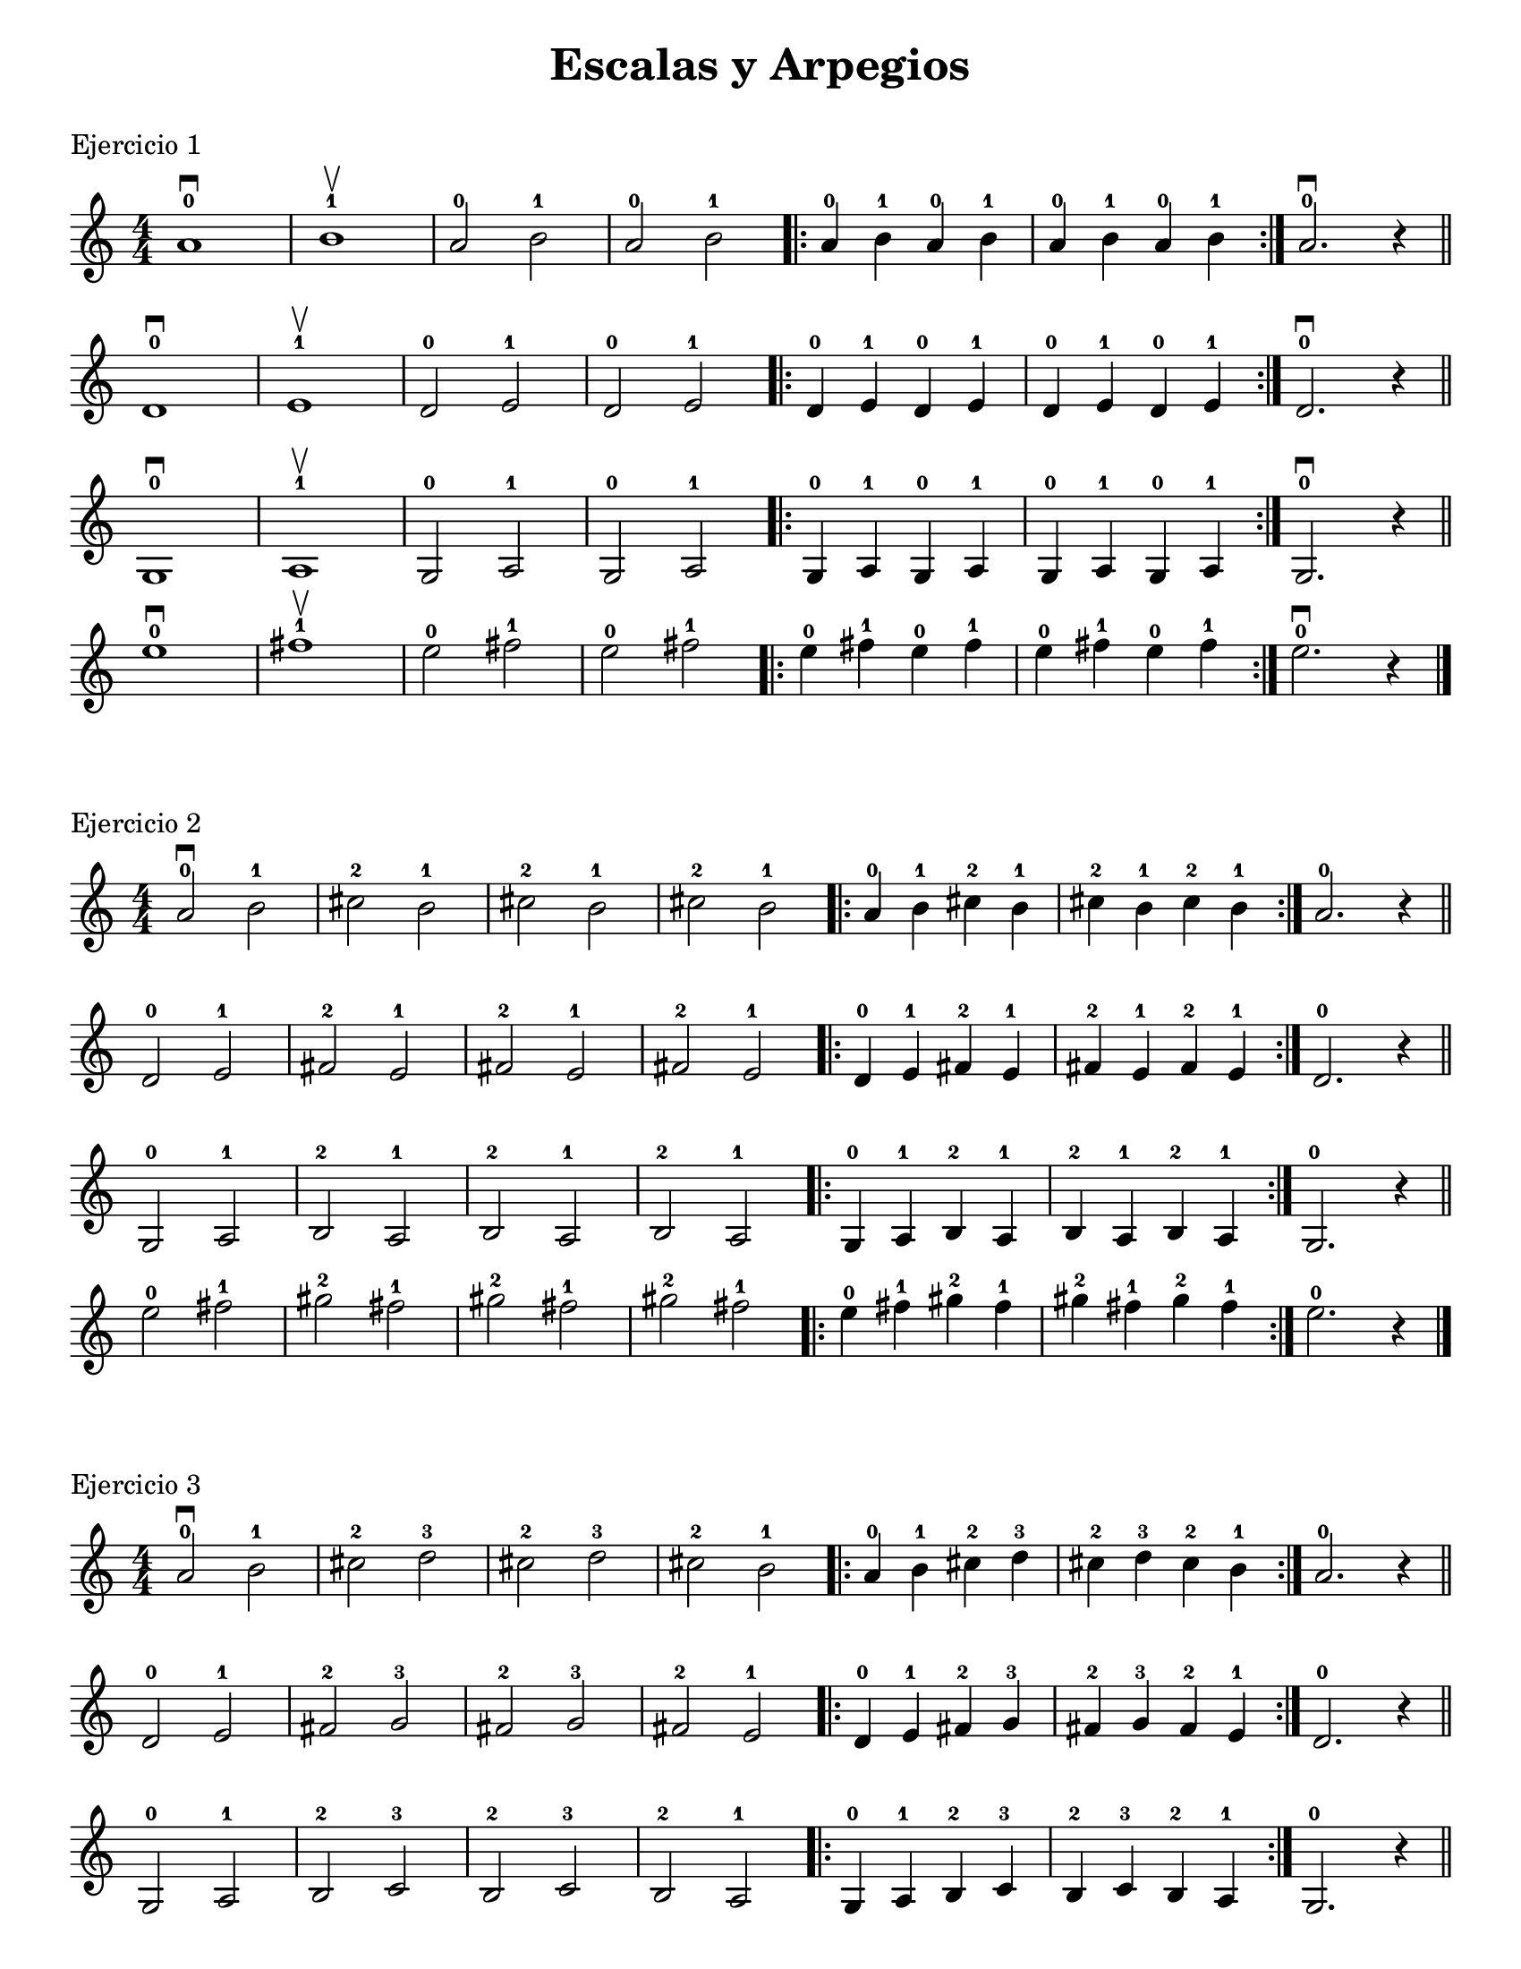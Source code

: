 \version "2.22.2"

ejercicioUno = 
\relative c'{
   \override Score.BarNumber.break-visibility = ##(#f #f #f)
 \numericTimeSignature
  \time 4/4
  a'1-0 \downbow b-1 \upbow a2-0 b-1 a-0 b-1 \repeat volta 2 {a4-0 b-1 a-0 b-1 a-0 b-1 a-0 b-1} a2.-0 \downbow r4 \bar "||" \break
  d,1-0 \downbow e-1 \upbow d2-0 e-1 d-0 e-1 \repeat volta 2 {d4-0 e-1 d-0 e-1 d-0 e-1 d-0 e-1} d2.-0 \downbow r4 \bar "||" \break
  g,1-0 \downbow a-1 \upbow g2-0 a-1 g-0 a-1 \repeat volta 2 {g4-0 a-1 g-0 a-1 g-0 a-1 g-0 a-1} g2.-0 \downbow r4 \bar "||" \break
  e''1-0 \downbow fis-1 \upbow e2-0 fis-1 e-0 fis-1 \repeat volta 2 {e4-0 fis-1 e-0 fis-1 e-0 fis-1 e-0 fis-1} e2.-0 \downbow r4 \bar "|." \break
}


ejercicioDos = 
\relative c' {
  \override Score.BarNumber.break-visibility = ##(#f #f #f)
  \numericTimeSignature
  \time 4/4
  a'2-0 \downbow b-1 cis-2 b-1 cis-2 b-1 cis-2 b-1 \repeat volta 2 {a4-0 b-1 cis-2 b-1 cis-2 b-1 cis-2 b-1} a2.-0 r4 \bar "||" \break
  d,2-0  e-1 fis-2 e-1 fis-2 e-1 fis-2 e-1 \repeat volta 2 {d4-0 e-1 fis-2 e-1 fis-2 e-1 fis-2 e-1 } d2.-0 r4 \bar "||" \break
  g,2-0  a-1 b-2 a-1 b-2 a-1 b-2 a-1 \repeat volta 2 {g4-0 a-1 b-2 a-1 b-2 a-1 b-2 a-1} g2.-0 r4 \bar "||" \break
  e''2-0 fis-1 gis-2 fis-1 gis-2 fis-1 gis-2 fis-1 \repeat volta 2 {e4-0 fis-1 gis-2 fis-1 gis-2 fis-1 gis-2 fis-1} e2.-0 r4 \bar "|." \break
  
}

ejercicioTres = 
\relative c' {
  \override Score.BarNumber.break-visibility = ##(#f #f #f)
  \numericTimeSignature
  \time 4/4
  a'2-0 \downbow b-1 cis-2 d-3 cis-2 d-3 cis-2 b-1 \repeat volta 2 {a4-0 b-1 cis-2 d-3 cis-2 d-3 cis-2 b-1} a2.-0 r4 \bar "||" \break
  d,2-0 e-1 fis-2 g-3 fis-2 g-3 fis-2 e-1 \repeat volta 2 {d4-0 e-1 fis-2 g-3 fis-2 g-3 fis-2 e-1 } d2.-0 r4 \bar "||" \break
  g,2-0 a-1 b-2 c-3 b-2 c-3 b-2 a-1 \repeat volta 2 {g4-0 a-1 b-2 c-3 b-2 c-3 b-2 a-1} g2.-0 r4 \bar "||" \break
  e''2-0 fis-1 gis-2 a-3 gis-2 a-3 gis-2 fis-1 \repeat volta 2 {e4-0 fis-1 gis-2 a-3 gis-2 a-3 gis-2 fis-1} e2.-0 r4 \bar "|." \break
  
}

ejercicioCuatro =
\relative c' {
  \override Score.BarNumber.break-visibility = ##(#f #f #f)
  \numericTimeSignature
  \time 4/4
  a'4-0 \downbow b-1^"___________________________________________________________________________" cis-2^"___________________________________________________________________" d-3^"__________________________" e-0 d-3 e-0 d-3 e-0 d-3 cis-2 d-3^"________________________" e-0 d-3 e-0 d-3 e-0 d-3 cis-2 b-1 a2.-0 r4 \bar "||" \break
  d,-0 e-1 fis-2 g-3 a-0 g-3 a-0 g-3 a-0 g-3 fis-2 g-3 a-0 g-3 a-0 g-3 a-0 g-3 fis-2 e-1 d2.-0 r4 \bar "||" \break
  g,-0 a-1 b-2 c-3 d-0 c-3 d-0 c-3 d-0 c-3 b-2 c-3 d-0 c-3 d-0 c-3 d-0 c-3 b-2 a-1 g2.-0 r4 \bar "|."
}

ejercicioCinco = 
\relative c' {
  \override Score.BarNumber.break-visibility = ##(#f #f #f)
  \key a \major
  \numericTimeSignature
  \time 4/4
  a'2-0 \downbow b-1 cis-2 d-3 e-0 fis-1 gis-2 a-3 gis-2 fis-1 e-0 d-3 cis-2 b-1 a2.-0 r4 \bar "||" 
  a2-0 \downbow cis-2 e-0 a-3 e-0 cis-2 a1-0 \bar "|."
}

ejercicioSeis=
\relative c' {
  \override Score.BarNumber.break-visibility = ##(#f #f #f)
  \key a \major
  \numericTimeSignature
  \time 4/4
  a'2-0 \downbow b-1 cis-2 a-0 b-1 cis-2 d-3 b-1 cis-2 b-1 cis-2 d-3 cis-2 b-1 a-0 r2 \bar "|."  
}


ejercicioSiete =
\relative c' {
  \override Score.BarNumber.break-visibility = ##(#f #f #f)
  \key a \major
  \numericTimeSignature
  \time 4/4
  a'4-0 \downbow a-0 b-1 cis-2 d2-3 d2-3 cis4-2 cis-2 b-1 b-1 a2-0 a-0 \break 
  a4-0 b-1 a-0 cis-2 d2-3 d-3 cis4-2 a-0 b-1 cis-2 a2-0 a2-0 \bar "|."
}

ejercicioOcho =
\relative c' {
  \override Score.BarNumber.break-visibility = ##(#f #f #f)
  \key d \major
  \numericTimeSignature
  \time 4/4
  d4-0 \downbow d-0 a'-0 a-0 e-1 e-1 a-0 a-0 a-0 a-0 d,-0 e-1 a-0 \downbow r4 d, \upbow r \break
  d4-0 d-0 a'-0 a-0 e-1 e-1 a-0 a-0 a-0 a-0 d,-0 e-1 d r d r \bar "|."
}

ejercicioNueve = 
\relative c' {
  \override Score.BarNumber.break-visibility = ##(#f #f #f)
  \key d \major
  \numericTimeSignature
  \time 4/4
  d-0 \downbow d-0 fis-2 fis-2 a-0 a-0 d,-0 d-0 b'-1 b-1 d-3 d-3 a-0 a-0 d,-0 d-0 \break
  b'-1 b-1 d-3 d-3 a-0 a-0 d,-0 d-0 fis-2 fis-2 e-1 e-1 d-0 d-0 e-1 e-1 \break
  fis-2 fis-2 d-0 d-0 e-1 e-1 g-3 g-3 fis-2 fis-2 e-1 e-1 e-0 r4 r2 \bar "|."
}

ejercicioDiez =
\relative c' {
  \override Score.BarNumber.break-visibility = ##(#f #f #f)
  \key g \major
  \numericTimeSignature
  \time 4/4
  g4-0 \downbow g-0 d'-0 d-0 b-2 b-2 g-0 g-0 e'-1 d-0 d-0 e-1 d-0 g,-0 a-1 b-2 \break
  g4-0 g-0 d'-0 d-0 b-2 b-2 g-0 g-0 e'-1 d-0 d-0 e-1 d-0 d-0 g,2-0 \bar "|."
}

cancion =
\relative c' {
  \override Score.BarNumber.break-visibility = ##(#f #f #f)
  \key d \major
  \numericTimeSignature
  \time 4/4
  d2-0 \downbow e4-1 e fis2-2 a-0 b-1 cis4-2 b-1 a1 \break
  b2-1 \upbow cis4-2 b a2-0 d,-0 e-1 fis4-2 d-0 e1-1 \break
  d2 \downbow e4 e fis2 a b cis4 b a1 \break
  b2-1 \upbow cis4-2 b a2-0 d,4-0 e-1 fis2-2 e d1-0 \bar "|."
}

\book {
  \paper {
    print-all-headers = ##t
   #(set-paper-size "letter")
   indent = 0\mm
   %annotate-spacing = ##t
   
  }
  \header {
      % Los siguientes campos están centrados
    %dedication = "Dedication (dedicatoria)"
    %title = "ESCALAS Y ARPEGIOS"
    %subtitle = "Subtitle (subtítulo)"
    %subsubtitle = "Subsubtitle (sub-subtítulo)"
      % Los siguientes campos se distribuyen regularmente sobre una línea
      % el campo "instrument" también aparece en las siguientes páginas
    %instrument = \markup \with-color #green "Instrument (instrumento)"
    %poet = "Poet (poeta)"
    %composer = "Composer (autor)"
      % Los siguientes campos se sitúan en los extremos opuestos de la misma línea
    %meter = "Meter (metro)"
    %arranger = "Arranger (arreglista)"
      % Los siguientes campos están centrados en la parte inferior
    %tagline = "La tagline o línea de etiqueta va al final de la última página"
    %copyright = "El copyright va al final de la primera página"
  }
  
  \score {
    \header {
      title = "Escalas y Arpegios"
      % Los siguientes campos se colocan en los extremos de una línea
      piece = "Ejercicio 1" 
      %opus = "Opus 1"
    }
    { \ejercicioUno }
    
  }
  \score {
    \header {
        % Los siguientes campos se sitúan en los extremos de una línea
      piece = "Ejercicio 2"
      %opus = "Opus 2"
    }
    { \ejercicioDos }
  }
  %\pageBreak
  \score {
    \header {
        % Los siguientes campos se sitúan en los extremos de una línea
      piece = "Ejercicio 3"
      %opus = "Opus 3"
    }
    { \ejercicioTres }
  }
  
  \score {
    \header {
        % Los siguientes campos se sitúan en los extremos de una línea
      piece = "Ejercicio 4"
      %opus = "Escala en La Mayor (1 octava)"
    }
    { \ejercicioCuatro}
  }
  
  \score {
    \header {
        % Los siguientes campos se sitúan en los extremos de una línea
      piece = "Ejercicio 5"
      opus = "Escala en La Mayor (1 octava)"
    }
    { \ejercicioCinco}
  }
  %\markup { \vspace #2 } %poner espaciado de #mm para el siguiente titulo 
  
  
  \score {
    \header {
        % Los siguientes campos se sitúan en los extremos de una línea
      title = "Estudios"
      %opus = "ESDF"
      piece = "Ejercicio 6"
      %opus = "Opus 3"
    }
    { \ejercicioSeis }
  }
  
  \score {
    \header {
        % Los siguientes campos se sitúan en los extremos de una línea
      piece = "Ejercicio 7"
      %opus = "Escala en La Mayor (1 octava)"
    }
    { \ejercicioSiete}
  }
  
  \score {
    \header {
        % Los siguientes campos se sitúan en los extremos de una línea
      piece = "Ejercicio 8"
      %opus = "Escala en La Mayor (1 octava)"
    }
    { \ejercicioOcho}
  }
  
  \score {
    \header {
        % Los siguientes campos se sitúan en los extremos de una línea
      piece = "Ejercicio 9"
      %opus = "Escala en La Mayor (1 octava)"
    }
    { \ejercicioNueve}
  }
  
  \score {
    \header {
        % Los siguientes campos se sitúan en los extremos de una línea
      piece = "Ejercicio 10"
      %opus = "Escala en La Mayor (1 octava)"
    }
    { \ejercicioDiez}
  }
  
  \score {
    \header {
        % Los siguientes campos se sitúan en los extremos de una línea
      title = "Canciones"
      piece = "La Pecera de GoldFish"
      %opus = "Escala en La Mayor (1 octava)"
    }
    { \cancion}
  }
}
